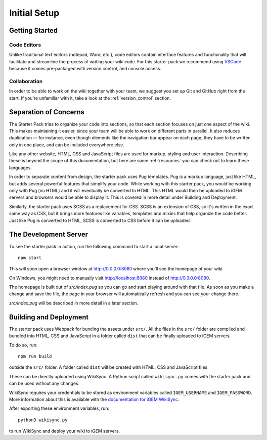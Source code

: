 =============
Initial Setup
=============

---------------
Getting Started
---------------

Code Editors
------------

Unlike traditional text editors (notepad, Word, etc.), code editors contain interface features and functionality that will facilitate and streamline the process of writing your wiki code. For this starter pack we recommend using `VSCode <https://code.visualstudio.com/Download>`_ because it comes pre-packaged with version control, and console access.

Collaboration
-------------

In order to be able to work on the wiki together with your team, we suggest you set up Git and GitHub right from the start. If you're unfamiliar with it, take a look at the :ref:`version_control` section.

----------------------
Separation of Concerns
----------------------

The Starter Pack tries to organize your code into sections, so that each section focuses on just one aspect of the wiki.
This makes maintaining it easier, since your team will be 
able to work on different parts in parallel. It also reduces duplication — for instance, even though elements like the navigation bar appear on each page, they have to be written only in one place, and can be included everywhere else.

Like any other website, HTML, CSS and JavaScript files are used for markup, styling and user interaction. Describing these is beyond the scope of this documentation, but here are some :ref:`resources` you can check out to learn these languages.

In order to separate content from design, the starter pack uses Pug templates. Pug is a markup language, just like HTML, but adds several powerful features that simplify your code. While working with this starter pack, you would be working only with Pug (no HTML) and it will eventually be converted to HTML. This HTML would then be uploaded to iGEM servers and browsers would be able to display it. This is covered in more detail under Building and Deployment.

Similarly, the starter pack uses SCSS as a replacement for CSS. SCSS is an extension of CSS, so it's written in the exact same way as CSS, but it brings more features like variables, templates and mixins that help organize the code better. Just like Pug is converted to HTML, SCSS is converted to CSS before it can be uploaded. 

----------------------
The Development Server
----------------------

To see the starter pack in action, run the following command to start a local  server::

    npm start

This will soon open a browser window at http://0.0.0.0:8080 where you’ll see the homepage of your wiki.

On Windows, you might need to manually visit http://localhost:8080 instead of http://0.0.0.0:8080.

The homepage is built out of `src/index.pug` so you can go and start playing around with that file. As soon as you make a change and save the file, the page in your browser will automatically refresh and you can see your change there.

`src/index.pug` will be described in more detail in a later section.

-----------------------
Building and Deployment
-----------------------

The starter pack uses Webpack for bunding the assets under ``src/``. All the files in the ``src/`` folder are compiled and bundled into HTML, CSS and JavaScript in a folder called ``dist`` that can be finally uploaded to iGEM servers. 

To do so, run::

    npm run build

outside the ``src/`` folder. A folder called ``dist`` will be created with HTML, CSS and JavaScript files. 

These can be directly uploaded using WikiSync. A Python script called ``wikisync.py`` comes with the starter pack and can be used without any changes. 

WikiSync requires your credentials to be stored as environment variables called ``IGEM_USERNAME`` and ``IGEM_PASSWORD``. More information about this is available with the `documentation for iGEM WikiSync <https://igem-wikisync.readthedocs.io>`_.

After exporting these environment variables, run::

    python3 wikisync.py

to run WikiSync and deploy your wiki to iGEM servers.